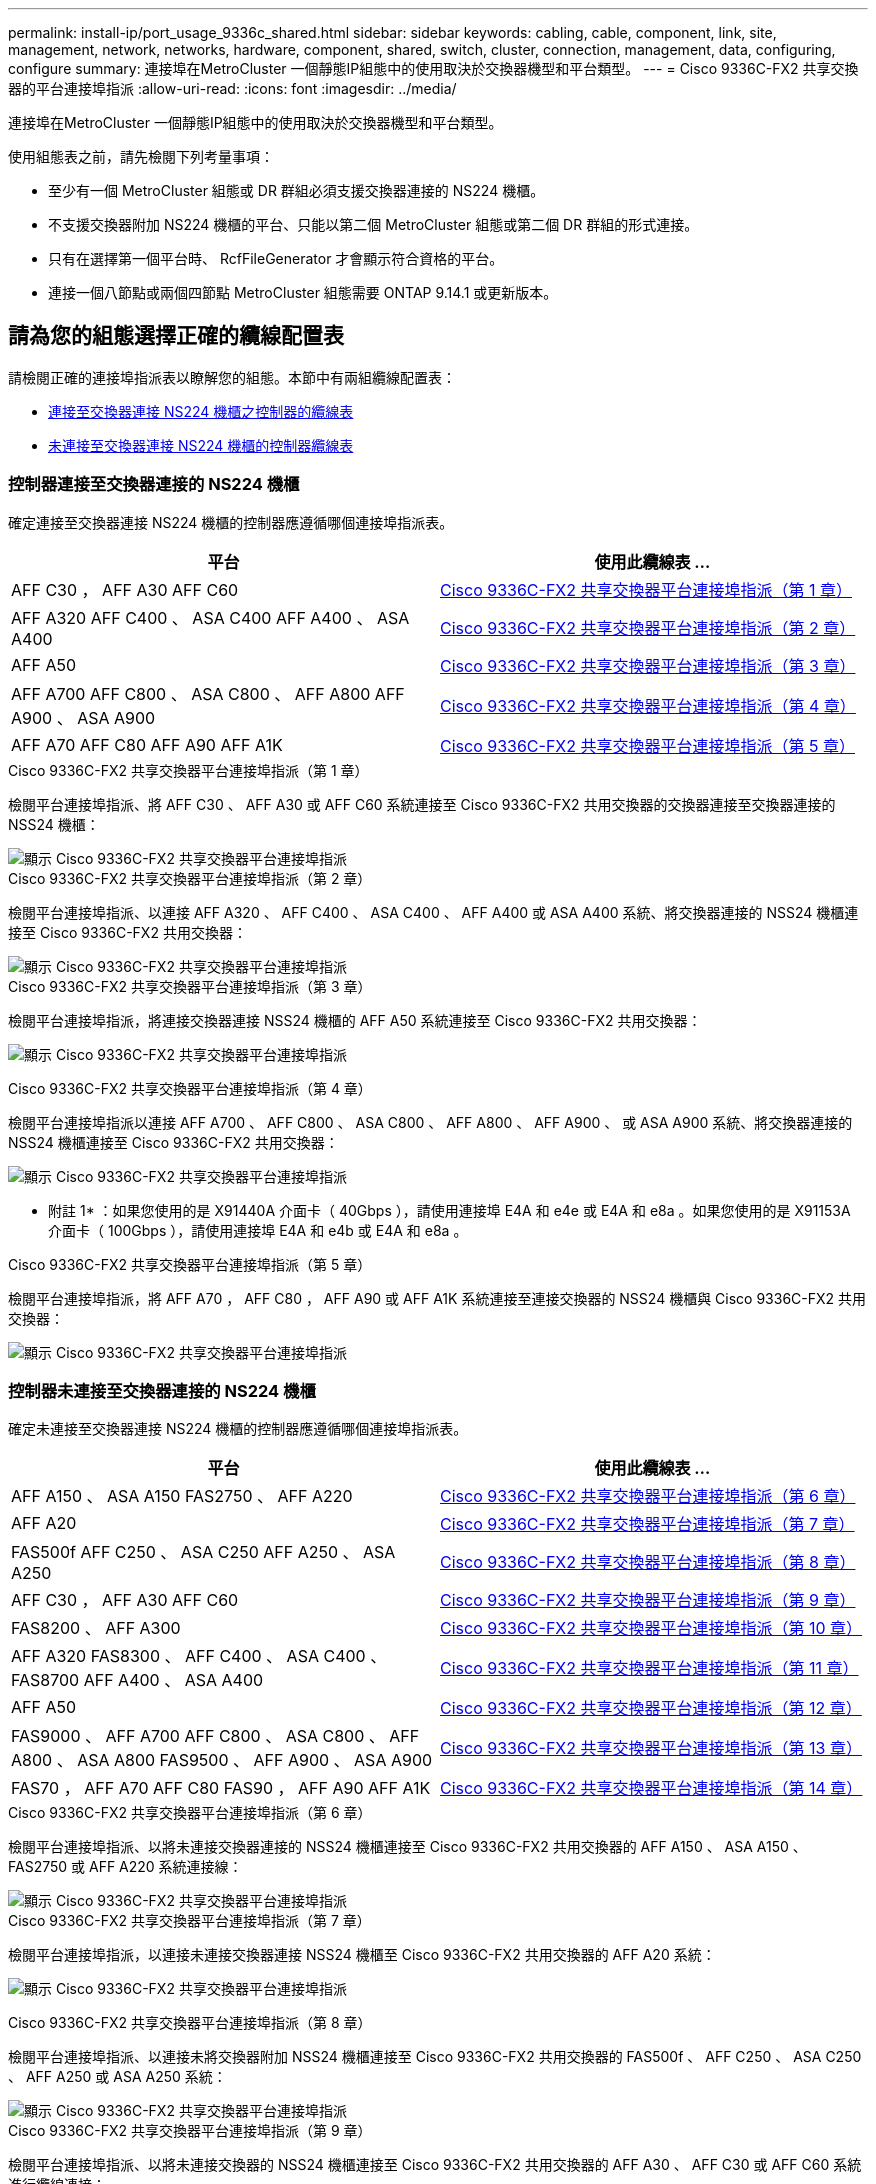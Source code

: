 ---
permalink: install-ip/port_usage_9336c_shared.html 
sidebar: sidebar 
keywords: cabling, cable, component, link, site, management, network, networks, hardware, component, shared, switch, cluster, connection, management, data, configuring, configure 
summary: 連接埠在MetroCluster 一個靜態IP組態中的使用取決於交換器機型和平台類型。 
---
= Cisco 9336C-FX2 共享交換器的平台連接埠指派
:allow-uri-read: 
:icons: font
:imagesdir: ../media/


[role="lead"]
連接埠在MetroCluster 一個靜態IP組態中的使用取決於交換器機型和平台類型。

使用組態表之前，請先檢閱下列考量事項：

* 至少有一個 MetroCluster 組態或 DR 群組必須支援交換器連接的 NS224 機櫃。
* 不支援交換器附加 NS224 機櫃的平台、只能以第二個 MetroCluster 組態或第二個 DR 群組的形式連接。
* 只有在選擇第一個平台時、 RcfFileGenerator 才會顯示符合資格的平台。
* 連接一個八節點或兩個四節點 MetroCluster 組態需要 ONTAP 9.14.1 或更新版本。




== 請為您的組態選擇正確的纜線配置表

請檢閱正確的連接埠指派表以瞭解您的組態。本節中有兩組纜線配置表：

* <<tables_connecting_ns224,連接至交換器連接 NS224 機櫃之控制器的纜線表>>
* <<tables_not_connecting_ns224,未連接至交換器連接 NS224 機櫃的控制器纜線表>>




=== 控制器連接至交換器連接的 NS224 機櫃

確定連接至交換器連接 NS224 機櫃的控制器應遵循哪個連接埠指派表。

[cols="2*"]
|===
| 平台 | 使用此纜線表 ... 


| AFF C30 ， AFF A30 AFF C60 | <<table_1_cisco_9336c_fx2,Cisco 9336C-FX2 共享交換器平台連接埠指派（第 1 章）>> 


| AFF A320 AFF C400 、 ASA C400 AFF A400 、 ASA A400 | <<table_2_cisco_9336c_fx2,Cisco 9336C-FX2 共享交換器平台連接埠指派（第 2 章）>> 


| AFF A50 | <<table_3_cisco_9336c_fx2,Cisco 9336C-FX2 共享交換器平台連接埠指派（第 3 章）>> 


| AFF A700 AFF C800 、 ASA C800 、 AFF A800 AFF A900 、 ASA A900 | <<table_4_cisco_9336c_fx2,Cisco 9336C-FX2 共享交換器平台連接埠指派（第 4 章）>> 


| AFF A70 AFF C80 AFF A90 AFF A1K | <<table_5_cisco_9336c_fx2,Cisco 9336C-FX2 共享交換器平台連接埠指派（第 5 章）>> 
|===
.Cisco 9336C-FX2 共享交換器平台連接埠指派（第 1 章）
檢閱平台連接埠指派、將 AFF C30 、 AFF A30 或 AFF C60 系統連接至 Cisco 9336C-FX2 共用交換器的交換器連接至交換器連接的 NSS24 機櫃：

image::../media/mcc-ip-affa30-c30-c60-cisco-9336fx2-switch-attached.png[顯示 Cisco 9336C-FX2 共享交換器平台連接埠指派]

.Cisco 9336C-FX2 共享交換器平台連接埠指派（第 2 章）
檢閱平台連接埠指派、以連接 AFF A320 、 AFF C400 、 ASA C400 、 AFF A400 或 ASA A400 系統、將交換器連接的 NSS24 機櫃連接至 Cisco 9336C-FX2 共用交換器：

image::../media/mcc_ip_cabling_a320_c400_a400_to_cisco_9336c_shared_switch.png[顯示 Cisco 9336C-FX2 共享交換器平台連接埠指派]

.Cisco 9336C-FX2 共享交換器平台連接埠指派（第 3 章）
檢閱平台連接埠指派，將連接交換器連接 NSS24 機櫃的 AFF A50 系統連接至 Cisco 9336C-FX2 共用交換器：

image:../media/mcc-ip-cabling-aff-a50-cisco-9336fx2-switch-attached.png["顯示 Cisco 9336C-FX2 共享交換器平台連接埠指派"]

.Cisco 9336C-FX2 共享交換器平台連接埠指派（第 4 章）
檢閱平台連接埠指派以連接 AFF A700 、 AFF C800 、 ASA C800 、 AFF A800 、 AFF A900 、 或 ASA A900 系統、將交換器連接的 NSS24 機櫃連接至 Cisco 9336C-FX2 共用交換器：

image:../media/mcc_ip_cabling_a700_c800_a800_a900_to_cisco_9336c_shared_switch.png["顯示 Cisco 9336C-FX2 共享交換器平台連接埠指派"]

* 附註 1* ：如果您使用的是 X91440A 介面卡（ 40Gbps ），請使用連接埠 E4A 和 e4e 或 E4A 和 e8a 。如果您使用的是 X91153A 介面卡（ 100Gbps ），請使用連接埠 E4A 和 e4b 或 E4A 和 e8a 。

.Cisco 9336C-FX2 共享交換器平台連接埠指派（第 5 章）
檢閱平台連接埠指派，將 AFF A70 ， AFF C80 ， AFF A90 或 AFF A1K 系統連接至連接交換器的 NSS24 機櫃與 Cisco 9336C-FX2 共用交換器：

image::../media/mcc-ip-cabling-a70-c80-a90-a1k-to-cisco-9336c-shared-switch.png[顯示 Cisco 9336C-FX2 共享交換器平台連接埠指派]



=== 控制器未連接至交換器連接的 NS224 機櫃

確定未連接至交換器連接 NS224 機櫃的控制器應遵循哪個連接埠指派表。

[cols="2*"]
|===
| 平台 | 使用此纜線表 ... 


| AFF A150 、 ASA A150 FAS2750 、 AFF A220 | <<table_6_cisco_9336c_fx2,Cisco 9336C-FX2 共享交換器平台連接埠指派（第 6 章）>> 


| AFF A20 | <<table_7_cisco_9336c_fx2,Cisco 9336C-FX2 共享交換器平台連接埠指派（第 7 章）>> 


| FAS500f AFF C250 、 ASA C250 AFF A250 、 ASA A250 | <<table_8_cisco_9336c_fx2,Cisco 9336C-FX2 共享交換器平台連接埠指派（第 8 章）>> 


| AFF C30 ， AFF A30 AFF C60 | <<table_9_cisco_9336c_fx2,Cisco 9336C-FX2 共享交換器平台連接埠指派（第 9 章）>> 


| FAS8200 、 AFF A300 | <<table_10_cisco_9336c_fx2,Cisco 9336C-FX2 共享交換器平台連接埠指派（第 10 章）>> 


| AFF A320 FAS8300 、 AFF C400 、 ASA C400 、 FAS8700 AFF A400 、 ASA A400 | <<table_11_cisco_9336c_fx2,Cisco 9336C-FX2 共享交換器平台連接埠指派（第 11 章）>> 


| AFF A50 | <<table_12_cisco_9336c_fx2,Cisco 9336C-FX2 共享交換器平台連接埠指派（第 12 章）>> 


| FAS9000 、 AFF A700 AFF C800 、 ASA C800 、 AFF A800 、 ASA A800 FAS9500 、 AFF A900 、 ASA A900 | <<table_13_cisco_9336c_fx2,Cisco 9336C-FX2 共享交換器平台連接埠指派（第 13 章）>> 


| FAS70 ， AFF A70 AFF C80 FAS90 ， AFF A90 AFF A1K | <<table_14_cisco_9336c_fx2,Cisco 9336C-FX2 共享交換器平台連接埠指派（第 14 章）>> 
|===
.Cisco 9336C-FX2 共享交換器平台連接埠指派（第 6 章）
檢閱平台連接埠指派、以將未連接交換器連接的 NSS24 機櫃連接至 Cisco 9336C-FX2 共用交換器的 AFF A150 、 ASA A150 、 FAS2750 或 AFF A220 系統連接線：

image::../media/mcc-ip-cabling-a-aff-a150-asa-a150-fas2750-aff-a220-to-a-cisco-9336c-shared-switch.png[顯示 Cisco 9336C-FX2 共享交換器平台連接埠指派]

.Cisco 9336C-FX2 共享交換器平台連接埠指派（第 7 章）
檢閱平台連接埠指派，以連接未連接交換器連接 NSS24 機櫃至 Cisco 9336C-FX2 共用交換器的 AFF A20 系統：

image:../media/mcc-ip-aff-a20-to-a-cisco-9336c-shared-switch-not-connecting.png["顯示 Cisco 9336C-FX2 共享交換器平台連接埠指派"]

.Cisco 9336C-FX2 共享交換器平台連接埠指派（第 8 章）
檢閱平台連接埠指派、以連接未將交換器附加 NSS24 機櫃連接至 Cisco 9336C-FX2 共用交換器的 FAS500f 、 AFF C250 、 ASA C250 、 AFF A250 或 ASA A250 系統：

image::../media/mcc-ip-cabling-c250-asa-c250-a250-asa-a250-to-cisco-9336c-shared-switch.png[顯示 Cisco 9336C-FX2 共享交換器平台連接埠指派]

.Cisco 9336C-FX2 共享交換器平台連接埠指派（第 9 章）
檢閱平台連接埠指派、以將未連接交換器的 NSS24 機櫃連接至 Cisco 9336C-FX2 共用交換器的 AFF A30 、 AFF C30 或 AFF C60 系統進行纜線連接：

image:../media/mcc-ip-cabling-affa30-c30-c60a-cisco-9336c-shared-switch-not-connecting.png["顯示 Cisco 9336C-FX2 共享交換器平台連接埠指派"]

.Cisco 9336C-FX2 共享交換器平台連接埠指派（第 10 章）
檢閱平台連接埠指派、以連接未將交換器附加 NSS24 機櫃連接至 Cisco 9336C-FX2 共用交換器的 FAS8200 或 AFF A300 系統：

image::../media/mcc-ip-cabling-fas8200-affa300-to-cisco-9336c-shared-switch.png[顯示 Cisco 9336C-FX2 共享交換器平台連接埠指派]

.Cisco 9336C-FX2 共享交換器平台連接埠指派（第 11 章）
檢閱平台連接埠指派、以連接 AFF A320 、 FAS8300 、 AFF C400 、 ASA C400 、 FAS8700 、 未將交換器連接的 NSS24 機櫃連接至 Cisco 9336C-FX2 共用交換器的 AFF A400 或 ASA A400 系統：

image::../media/mcc_ip_cabling_a320_fas8300_a400_fas8700_to_a_cisco_9336c_shared_switch.png[顯示 Cisco 9336C-FX2 共享交換器平台連接埠指派]

.Cisco 9336C-FX2 共享交換器平台連接埠指派（第 12 章）
檢閱平台連接埠指派，將未連接交換器連接 NSS24 機櫃的 AFF A50 系統連接至 Cisco 9336C-FX2 共用交換器：

image::../media/mcc-ip-cabling-aff-a50-cisco-9336c-shared-switch-not-connecting.png[顯示 Cisco 9336C-FX2 共享交換器平台連接埠指派]

.Cisco 9336C-FX2 共享交換器平台連接埠指派（第 13 章）
檢閱平台連接埠指派以連接 FAS9000 、 AFF A700 、 AFF C800 、 ASA C800 、 AFF A800 、 ASA A800 、 FAS9500 、 AFF A900 或 ASA A900 系統、未將交換器連接的 NSS24 機櫃連接至 Cisco 9336C-FX2 共用交換器：

image::../media/mcc_ip_cabling_a700_a800_fas9000_fas9500_to_cisco_9336c_shared_switch.png[顯示 Cisco 9336C-FX2 共享交換器平台連接埠指派]

* 附註 1* ：如果您使用的是 X91440A 介面卡（ 40Gbps ），請使用連接埠 E4A 和 e4e 或 E4A 和 e8a 。如果您使用的是 X91153A 介面卡（ 100Gbps ），請使用連接埠 E4A 和 e4b 或 E4A 和 e8a 。

.Cisco 9336C-FX2 共享交換器平台連接埠指派（第 14 章）
檢閱平台連接埠指派，以將未連接交換器附加 NSS24 機櫃的 AFF A70 ， FAS70 ， AFF C80 ， FAS90 ， AFF A90 或 AFF A1K 系統連接至 Cisco 9336C-FX2 共用交換器：

image::../media/mcc-ip-cabling-aff-a70-fas70-c80-fas90-a90-a1k-cisco-9336c-shared-switch-not-connecting.png[顯示 Cisco 9336C-FX2 共享交換器平台連接埠指派]
